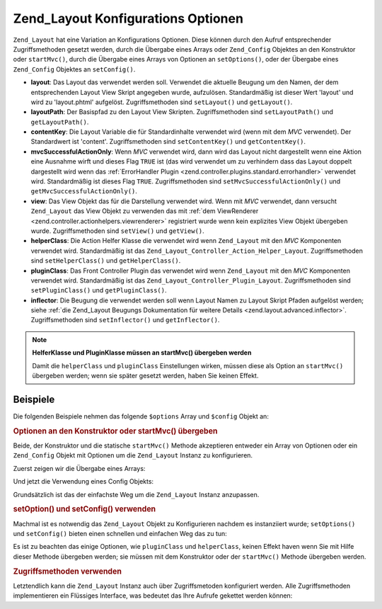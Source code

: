 .. _zend.layout.options:

Zend_Layout Konfigurations Optionen
===================================

``Zend_Layout`` hat eine Variation an Konfigurations Optionen. Diese können durch den Aufruf entsprechender
Zugriffsmethoden gesetzt werden, durch die Übergabe eines Arrays oder ``Zend_Config`` Objektes an den Konstruktor
oder ``startMvc()``, durch die Übergabe eines Arrays von Optionen an ``setOptions()``, oder der Übergabe eines
``Zend_Config`` Objektes an ``setConfig()``.

- **layout**: Das Layout das verwendet werden soll. Verwendet die aktuelle Beugung um den Namen, der dem
  entsprechenden Layout View Skript angegeben wurde, aufzulösen. Standardmäßig ist dieser Wert 'layout' und wird
  zu 'layout.phtml' aufgelöst. Zugriffsmethoden sind ``setLayout()`` und ``getLayout()``.

- **layoutPath**: Der Basispfad zu den Layout View Skripten. Zugriffsmethoden sind ``setLayoutPath()`` und
  ``getLayoutPath()``.

- **contentKey**: Die Layout Variable die für Standardinhalte verwendet wird (wenn mit dem *MVC* verwendet). Der
  Standardwert ist 'content'. Zugriffsmethoden sind ``setContentKey()`` und ``getContentKey()``.

- **mvcSuccessfulActionOnly**: Wenn *MVC* verwendet wird, dann wird das Layout nicht dargestellt wenn eine Aktion
  eine Ausnahme wirft und dieses Flag ``TRUE`` ist (das wird verwendet um zu verhindern dass das Layout doppelt
  dargestellt wird wenn das :ref:`ErrorHandler Plugin <zend.controller.plugins.standard.errorhandler>` verwendet
  wird. Standardmäßig ist dieses Flag ``TRUE``. Zugriffsmethoden sind ``setMvcSuccessfulActionOnly()`` und
  ``getMvcSuccessfulActionOnly()``.

- **view**: Das View Objekt das für die Darstellung verwendet wird. Wenn mit *MVC* verwendet, dann versucht
  ``Zend_Layout`` das View Objekt zu verwenden das mit :ref:`dem ViewRenderer
  <zend.controller.actionhelpers.viewrenderer>` registriert wurde wenn kein explizites View Objekt übergeben
  wurde. Zugriffsmethoden sind ``setView()`` und ``getView()``.

- **helperClass**: Die Action Helfer Klasse die verwendet wird wenn ``Zend_Layout`` mit den *MVC* Komponenten
  verwendet wird. Standardmäßig ist das ``Zend_Layout_Controller_Action_Helper_Layout``. Zugriffsmethoden sind
  ``setHelperClass()`` und ``getHelperClass()``.

- **pluginClass**: Das Front Controller Plugin das verwendet wird wenn ``Zend_Layout`` mit den *MVC* Komponenten
  verwendet wird. Standardmäßig ist das ``Zend_Layout_Controller_Plugin_Layout``. Zugriffsmethoden sind
  ``setPluginClass()`` und ``getPluginClass()``.

- **inflector**: Die Beugung die verwendet werden soll wenn Layout Namen zu Layout Skript Pfaden aufgelöst werden;
  siehe :ref:`die Zend_Layout Beugungs Dokumentation für weitere Details <zend.layout.advanced.inflector>`.
  Zugriffsmethoden sind ``setInflector()`` und ``getInflector()``.

.. note::

   **HelferKlasse und PluginKlasse müssen an startMvc() übergeben werden**

   Damit die ``helperClass`` und ``pluginClass`` Einstellungen wirken, müssen diese als Option an ``startMvc()``
   übergeben werden; wenn sie später gesetzt werden, haben Sie keinen Effekt.

.. _zend.layout.options.examples:

Beispiele
---------

Die folgenden Beispiele nehmen das folgende ``$options`` Array und ``$config`` Objekt an:

.. code-block:: php
   :linenos:

   $options = array(
       'layout'     => 'foo',
       'layoutPath' => '/path/to/layouts',
       'contentKey' => 'CONTENT', // Ignoriert wenn MVC nicht verwendet wird
   );

.. code-block:: php
   :linenos:

   /**
   [layout]
   layout = "foo"
   layoutPath = "/path/to/layouts"
   contentKey = "CONTENT"
   */
   $config = new Zend_Config_Ini('/path/to/layout.ini', 'layout');

.. _zend.layout.options.examples.constructor:

.. rubric:: Optionen an den Konstruktor oder startMvc() übergeben

Beide, der Konstruktor und die statische ``startMvc()`` Methode akzeptieren entweder ein Array von Optionen oder
ein ``Zend_Config`` Objekt mit Optionen um die ``Zend_Layout`` Instanz zu konfigurieren.

Zuerst zeigen wir die Übergabe eines Arrays:

.. code-block:: php
   :linenos:

   // Konstruktor verwenden:
   $layout = new Zend_Layout($options);

   // startMvc() verwenden:
   $layout = Zend_Layout::startMvc($options);

Und jetzt die Verwendung eines Config Objekts:

.. code-block:: php
   :linenos:

   $config = new Zend_Config_Ini('/path/to/layout.ini', 'layout');

   // Konstruktor verwenden:
   $layout = new Zend_Layout($config);

   // startMvc() verwenden:
   $layout = Zend_Layout::startMvc($config);

Grundsätzlich ist das der einfachste Weg um die ``Zend_Layout`` Instanz anzupassen.

.. _zend.layout.options.examples.setoptionsconfig:

.. rubric:: setOption() und setConfig() verwenden

Machmal ist es notwendig das ``Zend_Layout`` Objekt zu Konfigurieren nachdem es instanziiert wurde;
``setOptions()`` und ``setConfig()`` bieten einen schnellen und einfachen Weg das zu tun:

.. code-block:: php
   :linenos:

   // Ein Array von Optionen verwenden:
   $layout->setOptions($options);

   // Ein Zend_Config Objekt verwenden:
   $layout->setConfig($options);

Es ist zu beachten das einige Optionen, wie ``pluginClass`` und ``helperClass``, keinen Effekt haven wenn Sie mit
Hilfe dieser Methode übergeben werden; sie müssen mit dem Konstruktor oder der ``startMvc()`` Methode übergeben
werden.

.. _zend.layout.options.examples.accessors:

.. rubric:: Zugriffsmethoden verwenden

Letztendlich kann die ``Zend_Layout`` Instanz auch über Zugriffsmetoden konfiguriert werden. Alle Zugriffsmethoden
implementieren ein Flüssiges Interface, was bedeutet das Ihre Aufrufe gekettet werden können:

.. code-block:: php
   :linenos:

   $layout->setLayout('foo')
          ->setLayoutPath('/path/to/layouts')
          ->setContentKey('CONTENT');


